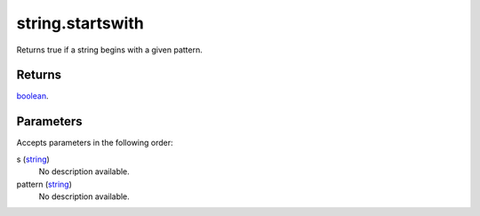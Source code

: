 string.startswith
====================================================================================================

Returns true if a string begins with a given pattern.

Returns
----------------------------------------------------------------------------------------------------

`boolean`_.

Parameters
----------------------------------------------------------------------------------------------------

Accepts parameters in the following order:

s (`string`_)
    No description available.

pattern (`string`_)
    No description available.

.. _`boolean`: ../../../lua/type/boolean.html
.. _`string`: ../../../lua/type/string.html
